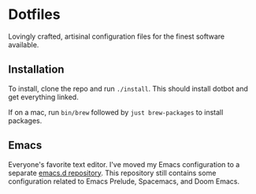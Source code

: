 * Dotfiles
  Lovingly crafted, artisinal configuration files for the finest software
  available.

** Installation
   To install, clone the repo and run =./install=. This should install
   dotbot and get everything linked.

   If on a mac, run =bin/brew= followed by =just brew-packages= to
   install packages.

** Emacs
   Everyone's favorite text editor. I've moved my Emacs configuration
   to a separate [[https://github.com/ametzger/emacs.d][emacs.d repository]]. This repository still contains
   some configuration related to Emacs Prelude, Spacemacs, and Doom
   Emacs.
